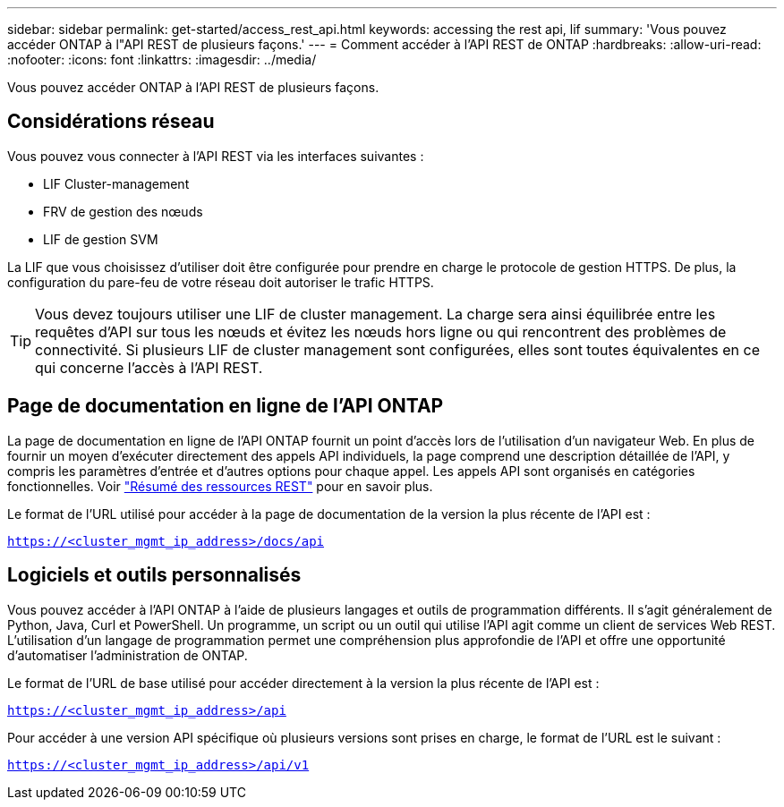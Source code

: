 ---
sidebar: sidebar 
permalink: get-started/access_rest_api.html 
keywords: accessing the rest api, lif 
summary: 'Vous pouvez accéder ONTAP à l"API REST de plusieurs façons.' 
---
= Comment accéder à l'API REST de ONTAP
:hardbreaks:
:allow-uri-read: 
:nofooter: 
:icons: font
:linkattrs: 
:imagesdir: ../media/


[role="lead"]
Vous pouvez accéder ONTAP à l'API REST de plusieurs façons.



== Considérations réseau

Vous pouvez vous connecter à l'API REST via les interfaces suivantes :

* LIF Cluster-management
* FRV de gestion des nœuds
* LIF de gestion SVM


La LIF que vous choisissez d'utiliser doit être configurée pour prendre en charge le protocole de gestion HTTPS. De plus, la configuration du pare-feu de votre réseau doit autoriser le trafic HTTPS.


TIP: Vous devez toujours utiliser une LIF de cluster management. La charge sera ainsi équilibrée entre les requêtes d'API sur tous les nœuds et évitez les nœuds hors ligne ou qui rencontrent des problèmes de connectivité. Si plusieurs LIF de cluster management sont configurées, elles sont toutes équivalentes en ce qui concerne l'accès à l'API REST.



== Page de documentation en ligne de l'API ONTAP

La page de documentation en ligne de l'API ONTAP fournit un point d'accès lors de l'utilisation d'un navigateur Web. En plus de fournir un moyen d'exécuter directement des appels API individuels, la page comprend une description détaillée de l'API, y compris les paramètres d'entrée et d'autres options pour chaque appel. Les appels API sont organisés en catégories fonctionnelles. Voir link:../resources/overview_categories.html["Résumé des ressources REST"] pour en savoir plus.

Le format de l'URL utilisé pour accéder à la page de documentation de la version la plus récente de l'API est :

`https://<cluster_mgmt_ip_address>/docs/api`



== Logiciels et outils personnalisés

Vous pouvez accéder à l'API ONTAP à l'aide de plusieurs langages et outils de programmation différents. Il s'agit généralement de Python, Java, Curl et PowerShell. Un programme, un script ou un outil qui utilise l'API agit comme un client de services Web REST. L'utilisation d'un langage de programmation permet une compréhension plus approfondie de l'API et offre une opportunité d'automatiser l'administration de ONTAP.

Le format de l'URL de base utilisé pour accéder directement à la version la plus récente de l'API est :

`https://<cluster_mgmt_ip_address>/api`

Pour accéder à une version API spécifique où plusieurs versions sont prises en charge, le format de l'URL est le suivant :

`https://<cluster_mgmt_ip_address>/api/v1`
